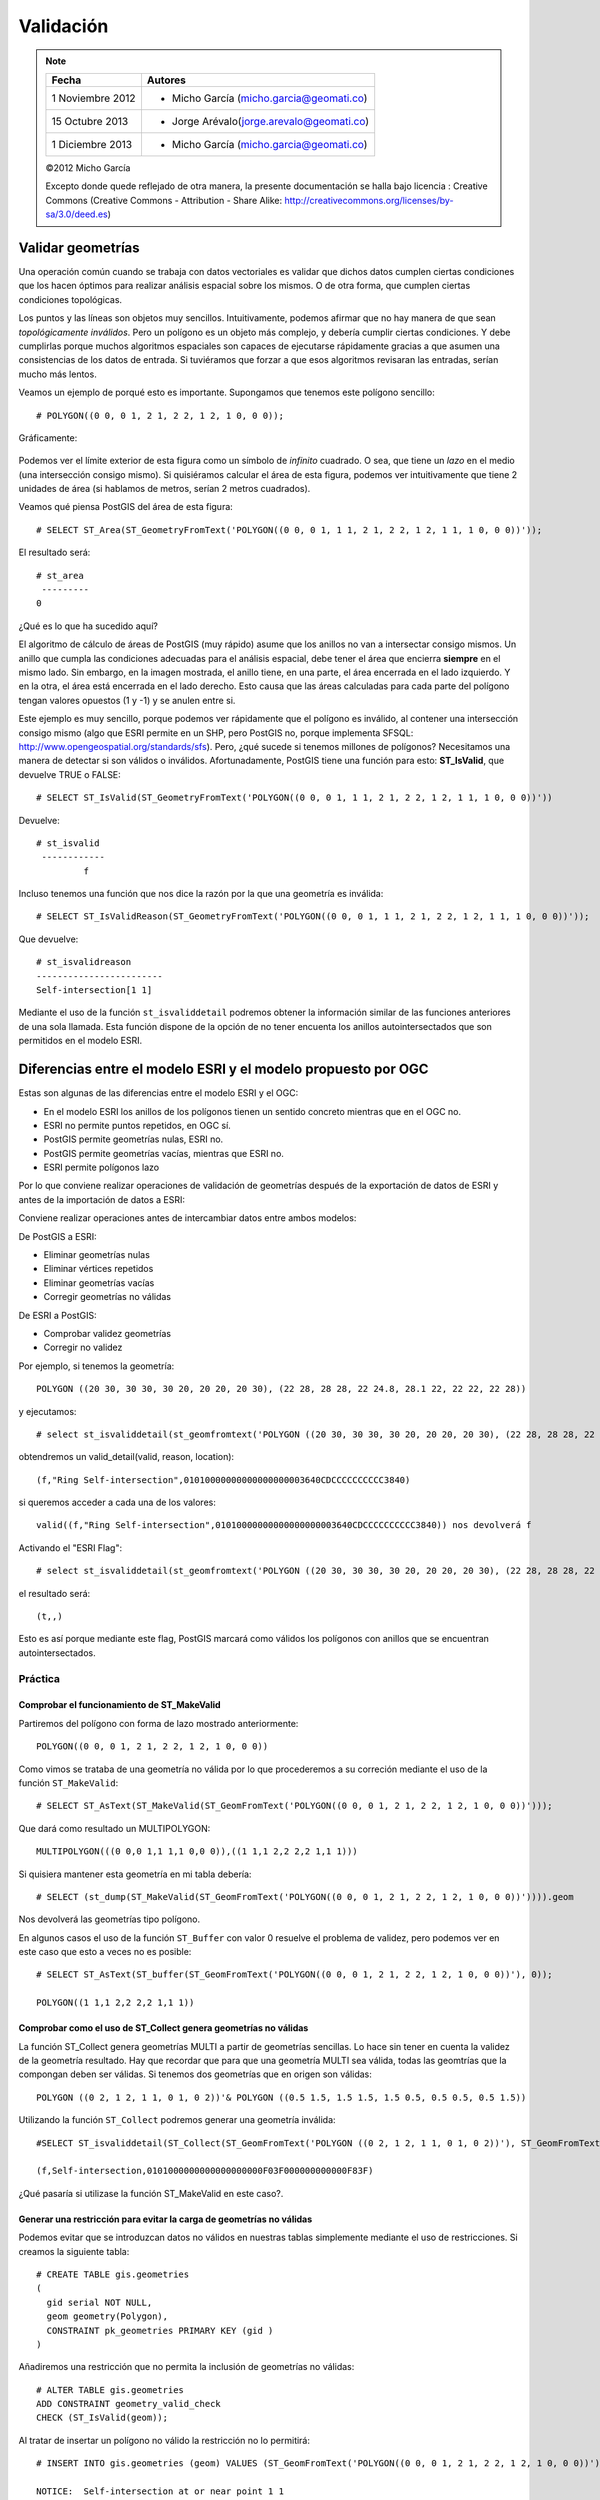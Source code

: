 .. |PG| replace:: *PostGIS*
.. |PR|	replace:: *PostGIS Raster*	

**********
Validación
**********

.. note::

	=================  ====================================================
	Fecha              Autores
	=================  ====================================================           
	1 Noviembre 2012   * Micho García (micho.garcia@geomati.co)
	15 Octubre  2013   * Jorge Arévalo(jorge.arevalo@geomati.co)
	1 Diciembre 2013   * Micho García (micho.garcia@geomati.co)	
	=================  ====================================================

	©2012 Micho García
	
	Excepto donde quede reflejado de otra manera, la presente documentación se halla bajo licencia : Creative Commons (Creative Commons - Attribution - Share Alike: http://creativecommons.org/licenses/by-sa/3.0/deed.es)

Validar geometrías
------------------

Una operación común cuando se trabaja con datos vectoriales es validar que dichos datos cumplen ciertas condiciones que los hacen óptimos para realizar análisis espacial sobre los mismos. O de otra forma, que cumplen ciertas condiciones topológicas.

Los puntos y las líneas son objetos muy sencillos. Intuitivamente, podemos afirmar que no hay manera de que sean *topológicamente inválidos*. Pero un polígono es un objeto más complejo, y debería cumplir ciertas condiciones. Y debe cumplirlas porque muchos algoritmos espaciales son capaces de ejecutarse rápidamente gracias a que asumen una consistencias de los datos de entrada. Si tuviéramos que forzar a que esos algoritmos revisaran las entradas, serían mucho más lentos.

Veamos un ejemplo de porqué esto es importante. Supongamos que tenemos este polígono sencillo::

	# POLYGON((0 0, 0 1, 2 1, 2 2, 1 2, 1 0, 0 0));

Gráficamente:

	.. image:: _images/poligono_invalido.png
		:scale: 50 %

Podemos ver el límite exterior de esta figura como un símbolo de *infinito* cuadrado. O sea, que tiene un *lazo* en el medio (una intersección consigo mismo). Si quisiéramos calcular el área de esta figura, podemos ver intuitivamente que tiene 2 unidades de área (si hablamos de metros, serían 2 metros cuadrados).

Veamos qué piensa PostGIS del área de esta figura::

	# SELECT ST_Area(ST_GeometryFromText('POLYGON((0 0, 0 1, 1 1, 2 1, 2 2, 1 2, 1 1, 1 0, 0 0))'));

El resultado será::

	# st_area
	 ---------
       	0

¿Qué es lo que ha sucedido aquí?

El algoritmo de cálculo de áreas de PostGIS (muy rápido) asume que los anillos no van a intersectar consigo mismos. Un anillo que cumpla las condiciones adecuadas para el análisis espacial, debe tener el área que encierra **siempre** en el mismo lado. Sin embargo, en la imagen mostrada, el anillo tiene, en una parte, el área encerrada en el lado izquierdo. Y en la otra, el área está encerrada en el lado derecho. Esto causa que las áreas calculadas para cada parte del polígono tengan valores opuestos (1 y -1) y se anulen entre si.

Este ejemplo es muy sencillo, porque podemos ver rápidamente que el polígono es inválido, al contener una intersección consigo mismo (algo que ESRI permite en un SHP, pero PostGIS no, porque implementa SFSQL: http://www.opengeospatial.org/standards/sfs). Pero, ¿qué sucede si tenemos millones de polígonos? Necesitamos una manera de detectar si son válidos o inválidos. Afortunadamente, PostGIS tiene una función para esto: **ST_IsValid**, que devuelve TRUE o FALSE::

	# SELECT ST_IsValid(ST_GeometryFromText('POLYGON((0 0, 0 1, 1 1, 2 1, 2 2, 1 2, 1 1, 1 0, 0 0))'))

Devuelve::

	# st_isvalid
	 ------------
 		 f

Incluso tenemos una función que nos dice la razón por la que una geometría es inválida::

	# SELECT ST_IsValidReason(ST_GeometryFromText('POLYGON((0 0, 0 1, 1 1, 2 1, 2 2, 1 2, 1 1, 1 0, 0 0))'));

Que devuelve::

	# st_isvalidreason
	------------------------
 	Self-intersection[1 1]
 	
Mediante el uso de la función ``st_isvaliddetail`` podremos obtener la información similar de las funciones anteriores de una sola llamada. Esta función dispone de la opción de no tener encuenta los anillos autointersectados que son permitidos en el modelo ESRI.
 	
Diferencias entre el modelo ESRI y el modelo propuesto por OGC
--------------------------------------------------------------

Estas son algunas de las diferencias entre el modelo ESRI y el OGC:

* En el modelo ESRI los anillos de los polígonos tienen un sentido concreto mientras que en el OGC no.
* ESRI no permite puntos repetidos, en OGC sí.
* PostGIS permite geometrías nulas, ESRI no.
* PostGIS permite geometrías vacías, mientras que ESRI no.
* ESRI permite polígonos lazo

Por lo que conviene realizar operaciones de validación de geometrías después de la exportación de datos de ESRI y antes de la importación de datos a ESRI:

Conviene realizar operaciones antes de intercambiar datos entre ambos modelos:

De PostGIS a ESRI:

* Eliminar geometrías nulas
* Eliminar vértices repetidos
* Eliminar geometrías vacías
* Corregir geometrías no válidas

De ESRI a PostGIS:

* Comprobar validez geometrías
* Corregir no validez

Por ejemplo, si tenemos la geometría::

	POLYGON ((20 30, 30 30, 30 20, 20 20, 20 30), (22 28, 28 28, 22 24.8, 28.1 22, 22 22, 22 28))
	
y ejecutamos::

	# select st_isvaliddetail(st_geomfromtext('POLYGON ((20 30, 30 30, 30 20, 20 20, 20 30), (22 28, 28 28, 22 24.8, 28.1 22, 22 22, 22 28))'))
	
obtendremos un valid_detail(valid, reason, location)::

	(f,"Ring Self-intersection",01010000000000000000003640CDCCCCCCCCCC3840)
	
si queremos acceder a cada una de los valores::

	valid((f,"Ring Self-intersection",01010000000000000000003640CDCCCCCCCCCC3840)) nos devolverá f
	
Activando el "ESRI Flag"::

	# select st_isvaliddetail(st_geomfromtext('POLYGON ((20 30, 30 30, 30 20, 20 20, 20 30), (22 28, 28 28, 22 24.8, 28.1 22, 22 22, 22 28))'), 1)
	
el resultado será::

	(t,,)
	
Esto es así porque mediante este flag, PostGIS marcará como válidos los polígonos con anillos que se encuentran autointersectados.

Práctica
^^^^^^^^
Comprobar el funcionamiento de ST_MakeValid
"""""""""""""""""""""""""""""""""""""""""""
Partiremos del polígono con forma de lazo mostrado anteriormente::

	POLYGON((0 0, 0 1, 2 1, 2 2, 1 2, 1 0, 0 0))
	
Como vimos se trataba de una geometría no válida por lo que procederemos a su correción mediante el uso de la función ``ST_MakeValid``::

	# SELECT ST_AsText(ST_MakeValid(ST_GeomFromText('POLYGON((0 0, 0 1, 2 1, 2 2, 1 2, 1 0, 0 0))')));
	
Que dará como resultado un MULTIPOLYGON::

	MULTIPOLYGON(((0 0,0 1,1 1,1 0,0 0)),((1 1,1 2,2 2,2 1,1 1)))
	
Si quisiera mantener esta geometría en  mi tabla debería::

	# SELECT (st_dump(ST_MakeValid(ST_GeomFromText('POLYGON((0 0, 0 1, 2 1, 2 2, 1 2, 1 0, 0 0))')))).geom
	
Nos devolverá las geometrías tipo polígono.

En algunos casos el uso de la función ``ST_Buffer`` con valor 0 resuelve el problema de validez, pero podemos ver en este caso que esto a veces no es posible::

	# SELECT ST_AsText(ST_buffer(ST_GeomFromText('POLYGON((0 0, 0 1, 2 1, 2 2, 1 2, 1 0, 0 0))'), 0));
	
	POLYGON((1 1,1 2,2 2,2 1,1 1))
	
Comprobar como el uso de ST_Collect genera geometrías no válidas
""""""""""""""""""""""""""""""""""""""""""""""""""""""""""""""""

La función ST_Collect genera geometrías MULTI a partir de geometrías sencillas. Lo hace sin tener en cuenta la validez de la geometría resultado. Hay que recordar que para que una geometría MULTI sea válida, todas las geomtrías que la compongan deben ser válidas. Si tenemos dos geometrías que en origen son válidas::

	POLYGON ((0 2, 1 2, 1 1, 0 1, 0 2))'& POLYGON ((0.5 1.5, 1.5 1.5, 1.5 0.5, 0.5 0.5, 0.5 1.5))

Utilizando la función ``ST_Collect`` podremos generar una geometría inválida::

	#SELECT ST_isvaliddetail(ST_Collect(ST_GeomFromText('POLYGON ((0 2, 1 2, 1 1, 0 1, 0 2))'), ST_GeomFromText('POLYGON ((0.5 1.5, 1.5 1.5, 1.5 0.5, 0.5 0.5, 0.5 1.5))')))
	
	(f,Self-intersection,0101000000000000000000F03F000000000000F83F)
	
¿Qué pasaría si utilizase la función ST_MakeValid en este caso?.

Generar una restricción para evitar la carga de geometrías no válidas
"""""""""""""""""""""""""""""""""""""""""""""""""""""""""""""""""""""
Podemos evitar que se introduzcan datos no válidos en nuestras tablas simplemente mediante el uso de restricciones. Si creamos la siguiente tabla::

	# CREATE TABLE gis.geometries
	(
	  gid serial NOT NULL,
	  geom geometry(Polygon),
	  CONSTRAINT pk_geometries PRIMARY KEY (gid )
	)
	
Añadiremos una restricción que no permita la inclusión de geometrías no válidas::

	# ALTER TABLE gis.geometries
	ADD CONSTRAINT geometry_valid_check
	CHECK (ST_IsValid(geom));
	
Al tratar de insertar un polígono no válido la restricción no lo permitirá::

	# INSERT INTO gis.geometries (geom) VALUES (ST_GeomFromText('POLYGON((0 0, 0 1, 2 1, 2 2, 1 2, 1 0, 0 0))'));
	
	NOTICE:  Self-intersection at or near point 1 1
	ERROR:  new row for relation "geometries" violates check constraint "geometry_valid_check"

	********** Error **********

	ERROR: new row for relation "geometries" violates check constraint "geometry_valid_check"
	SQL state: 23514
	
.. warning::

	Estas restricciones pueden afectar a procesos de carga masivos mediante scripts.

	
Comprobar la validez de las geometrías del shapefile *world_borders*
""""""""""""""""""""""""""""""""""""""""""""""""""""""""""""""""""""

.. note::

	Puedes obtener los datos desde aquí[`1`_]

.. _`1`: http://thematicmapping.org/downloads/TM_WORLD_BORDERS-0.3.zip

::

	# SELECT gid, name, ST_IsValidReason(geom) FROM tm_world_borders WHERE ST_IsValid(geom)=false; 

Obtenemos el resultado::

	#  gid |  name  |                  st_isvalidreason
	  -----+--------+-----------------------------------------------------
  	    24 | Canada | Ring Self-intersection[-53.756367 48.5032620000001]
	    33 | Chile  | Ring Self-intersection[-70.917236 -54.708618]
	   155 | Norway | Ring Self-intersection[5.33694400000002 61.592773]
	   175 | Russia | Ring Self-intersection[143.661926 49.31221]

Observamos que hay 4 polígonos con intersecciones consigo mismos. Esto es un ejemplo del aspecto que tienen estas auto-intersecciones:

	
	.. image:: _images/self_intersection.png
		:scale: 50 %

Para resolver estos errores topológicos, tenemos a nuestra disposición la función *ST_MakeValid*. Esta función es nueva en PostGIS 2.0. Hasta entonces, estos problemas se resolvían con técnicas como hacer un buffer de tamaño 0 alrededor de la geometría inválida, y dejar que la función *ST_Buffer* la arreglara. Esto es así porque *ST_Buffer* en realidad construye una nueva geometría réplica de la antigua y construyendo un buffer alrededor de ella. Si este buffer es de tamaño 0, el resultado es solo la réplica de la anterior geometría. Pero al ser construida siguiendo las reglas topológicas de OGC, solucionaba muchos problemas como éste.

La función *ST_MakeValid* es más apropiada para arreglar geometrías. Únicamente requiere **GEOS 3.3.0** o superior para funcionar (**GEOS 3.3.4**) si estamos usando PostGIS 2.1). Para saber qué versión de GEOS tenemos instalada basta con ejecutar::

	# SELECT postgis_full_version()

Si se tiene una versión de GEOS inferior a la 3.3.0, se pueden seguir los consejos de Paul Ramsey: http://blog.opengeo.org/2010/09/08/tips-for-the-postgis-power-user/

Para comprobar el funcionamiento de *ST_MakeValid* vamos a crear una tabla nueva donde almacenemos únicamente uno de los polígonos conflictivos, marcado como *erroneo*. A continuación, crearemos un nuevo registro en dicha tabla con el polígono corregido. 

Para hacerlo, ejecutemos esta query, que es algo compleja. Como sabemos que el problema es una auto-intersección que forma un anillo, vamos a *desmontar* la geometría en su lista de anillos y quedarnos solo con aquel que intersecta con el punto donde se detectó el error::

	# SELECT * INTO invalid_geometries
	FROM (
	SELECT 'broken'::varchar(10) as status,
	ST_GeometryN(geom, generate_series(1, ST_NRings(geom)))::geometry(Polygon,4326) as the_geom
	FROM tm_world_borders
	WHERE name = 'Chile') AS foo
	WHERE ST_Intersects(the_geom, ST_SetSRID(ST_Point(-70.917236,-54.708618), 4326));
	
Con eso hemos creado la tabla *invalid_geometries* y añadido el anillo que contiene el error. Ahora añadamos un nuevo registro con el resultado de llamar a *ST_MakeValid* sobre el polígono erróneo::

	# INSERT INTO invalid_geometries
	VALUES ('repaired', (SELECT ST_MakeValid(the_geom) FROM invalid_geometries));

La función ST_MakeValid, realmente solo ha añadido un anillo más a la geometría inválida, para hacerla válida. Lo podemos comprobar con::

	# SELECT status, ST_NRings(the_geom) FROM invalid_geometries;

Que devuelve::

	# status  | st_nrings
	----------+-----------
	broken   |         1
	repaired |         2

Ahora que ya hemos comprobado cómo funciona *ST_MakeValid*, podemos arreglar todas las geometrías inválidas::

	# UPDATE tm_world_borders
	SET the_geom = ST_MakeValid(the_geom)
	WHERE ST_IsValid(the_geom) = false;

Una manera de evitar tener tablas con geometrías inválidas es definir una *constraint* que lo impida::

	# CREATE TABLE 

	# ALTER TABLE tm_world_borders
	ADD CONSTRAINT geometry_valid_check
	CHECK (ST_IsValid(geom));

